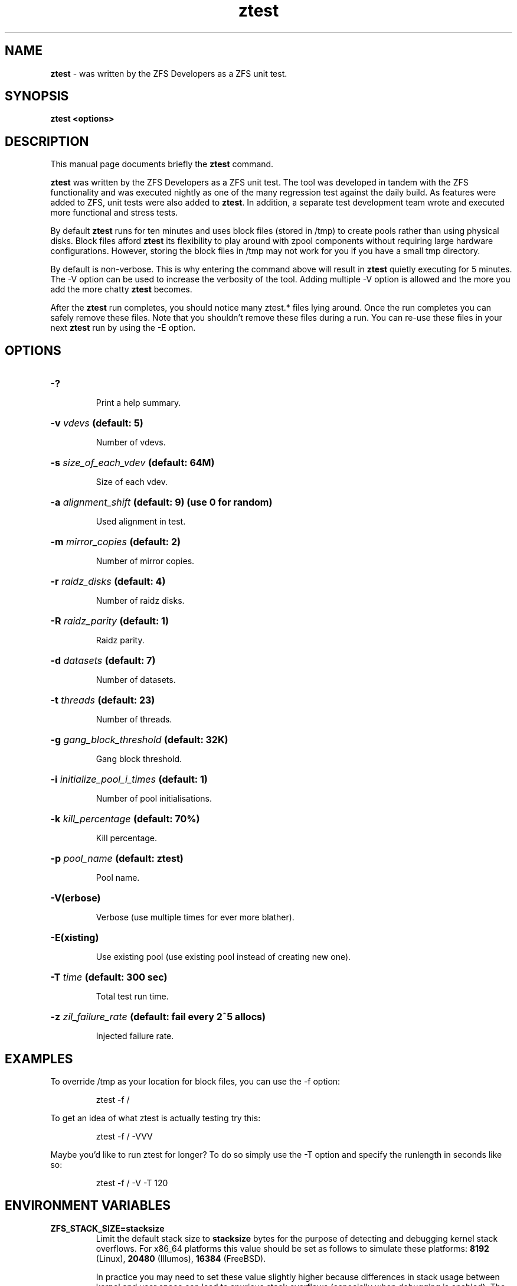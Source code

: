 '\" t
.\"
.\" CDDL HEADER START
.\"
.\" The contents of this file are subject to the terms of the
.\" Common Development and Distribution License (the "License").
.\" You may not use this file except in compliance with the License.
.\"
.\" You can obtain a copy of the license at usr/src/OPENSOLARIS.LICENSE
.\" or http://www.opensolaris.org/os/licensing.
.\" See the License for the specific language governing permissions
.\" and limitations under the License.
.\"
.\" When distributing Covered Code, include this CDDL HEADER in each
.\" file and include the License file at usr/src/OPENSOLARIS.LICENSE.
.\" If applicable, add the following below this CDDL HEADER, with the
.\" fields enclosed by brackets "[]" replaced with your own identifying
.\" information: Portions Copyright [yyyy] [name of copyright owner]
.\"
.\" CDDL HEADER END
.\"
.\"
.\" Copyright (c) 2009 Oracle and/or its affiliates. All rights reserved.
.\" Copyright (c) 2009 Michael Gebetsroither <michael.geb@gmx.at>. All rights
.\" reserved.
.\"
.TH ztest 1 "2009 NOV 01" "ZFS on Linux" "User Commands"

.SH NAME
\fBztest\fR \- was written by the ZFS Developers as a ZFS unit test.
.SH SYNOPSIS
.LP
.BI "ztest <options>"
.SH DESCRIPTION
.LP
This manual page documents briefly the \fBztest\fR command.
.LP
\fBztest\fR was written by the ZFS Developers as a ZFS unit test. The
tool was developed in tandem with the ZFS functionality and was
executed nightly as one of the many regression test against the daily
build. As features were added to ZFS, unit tests were also added to
\fBztest\fR.  In addition, a separate test development team wrote and
executed more functional and stress tests.
.LP
By default \fBztest\fR runs for ten minutes and uses block files
(stored in /tmp) to create pools rather than using physical disks.
Block files afford \fBztest\fR its flexibility to play around with
zpool components without requiring large hardware configurations.
However, storing the block files in /tmp may not work for you if you
have a small tmp directory.
.LP
By default is non-verbose. This is why entering the command above will
result in \fBztest\fR quietly executing for 5 minutes. The -V option
can be used to increase the verbosity of the tool. Adding multiple -V
option is allowed and the more you add the more chatty \fBztest\fR
becomes.
.LP
After the \fBztest\fR run completes, you should notice many ztest.*
files lying around. Once the run completes you can safely remove these
files. Note that you shouldn't remove these files during a run. You
can re-use these files in your next \fBztest\fR run by using the -E
option.
.SH OPTIONS
.HP
.BI "\-?" ""
.IP
Print a help summary.
.HP
.BI "\-v" " vdevs" " (default: 5)
.IP
Number of vdevs.
.HP
.BI "\-s" " size_of_each_vdev" " (default: 64M)"
.IP
Size of each vdev.
.HP
.BI "\-a" " alignment_shift" " (default: 9) (use 0 for random)"
.IP
Used alignment in test.
.HP
.BI "\-m" " mirror_copies" " (default: 2)"
.IP
Number of mirror copies.
.HP
.BI "\-r" " raidz_disks" " (default: 4)"
.IP
Number of raidz disks.
.HP
.BI "\-R" " raidz_parity" " (default: 1)"
.IP
Raidz parity.
.HP
.BI "\-d" " datasets" " (default: 7)"
.IP
Number of datasets.
.HP
.BI "\-t" " threads" " (default: 23)"
.IP
Number of threads.
.HP
.BI "\-g" " gang_block_threshold" " (default: 32K)"
.IP
Gang block threshold.
.HP
.BI "\-i" " initialize_pool_i_times" " (default: 1)"
.IP
Number of pool initialisations.
.HP
.BI "\-k" " kill_percentage" " (default: 70%)"
.IP
Kill percentage.
.HP
.BI "\-p" " pool_name" " (default: ztest)"
.IP
Pool name.
.HP
.BI "\-V(erbose)"
.IP
Verbose (use multiple times for ever more blather).
.HP
.BI "\-E(xisting)"
.IP
Use existing pool (use existing pool instead of creating new one).
.HP
.BI "\-T" " time" " (default: 300 sec)"
.IP
Total test run time.
.HP
.BI "\-z" " zil_failure_rate" " (default: fail every 2^5 allocs)
.IP
Injected failure rate.
.SH "EXAMPLES"
.LP
To override /tmp as your location for block files, you can use the -f
option:
.IP
ztest -f /
.LP
To get an idea of what ztest is actually testing try this:
.IP
ztest -f / -VVV
.LP
Maybe you'd like to run ztest for longer? To do so simply use the -T
option and specify the runlength in seconds like so:
.IP
ztest -f / -V -T 120

.SH "ENVIRONMENT VARIABLES"
.TP
.B "ZFS_STACK_SIZE=stacksize"
Limit the default stack size to \fBstacksize\fR bytes for the purpose of
detecting and debugging kernel stack overflows.  For x86_64 platforms this
value should be set as follows to simulate these platforms: \fB8192\fR
(Linux), \fB20480\fR (Illumos), \fB16384\fR (FreeBSD).

In practice you may need to set these value slightly higher because
differences in stack usage between kernel and user space can lead to spurious
stack overflows (especially when debugging is enabled).  The specified value
will be rounded up to a floor of PTHREAD_STACK_MIN which is the minimum stack
required for a NULL procedure in user space.

By default the stack size is limited to 256K.
.SH "SEE ALSO"
.BR "zpool (1)" ","
.BR "zfs (1)" ","
.BR "zdb (1)" ","
.SH "AUTHOR"
This manual page was transvered to asciidoc by Michael Gebetsroither
<gebi@grml.org> from http://opensolaris.org/os/community/zfs/ztest/
